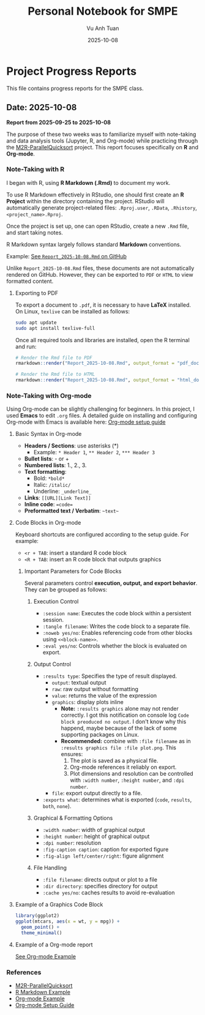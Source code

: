 #+TITLE: Personal Notebook for SMPE
#+AUTHOR: Vu Anh Tuan
#+DATE: 2025-10-08
#+OPTIONS: toc:nil num:nil

* Project Progress Reports
This file contains progress reports for the SMPE class.

** Date: 2025-10-08
*Report from 2025-09-25 to 2025-10-08*

The purpose of these two weeks was to familiarize myself with note-taking and data analysis tools (Jupyter, R, and Org-mode) while practicing through the [[https://github.com/alegrand/M2R-ParallelQuicksort][M2R-ParallelQuicksort]] project. This report focuses specifically on *R* and *Org-mode*.

*** Note-Taking with R

I began with R, using *R Markdown (.Rmd)* to document my work.

To use R Markdown effectively in RStudio, one should first create an *R Project* within the directory containing the project. RStudio will automatically generate project-related files: =.Rproj.user=, =.RData=, =.Rhistory=, =<project_name>.Rproj=.

Once the project is set up, one can open RStudio, create a new =.Rmd= file, and start taking notes.

R Markdown syntax largely follows standard *Markdown* conventions.  

Example: [[https://github.com/vuanhtuan1407/M2R-ParallelQuicksort/blob/main/Report_2025-10-08.Rmd][See =Report_2025-10-08.Rmd= on GitHub]]

Unlike =Report_2025-10-08.Rmd= files, these documents are not automatically rendered on GitHub. However, they can be exported to =PDF= or =HTML= to view formatted content.

**** Exporting to PDF

To export a document to =.pdf=, it is necessary to have *LaTeX* installed.  
On Linux, =texlive= can be installed as follows:

#+begin_src sh
sudo apt update
sudo apt install texlive-full
#+end_src

Once all required tools and libraries are installed, open the R terminal and run:

#+begin_src R
# Render the Rmd file to PDF
rmarkdown::render("Report_2025-10-08.Rmd", output_format = "pdf_document")

# Render the Rmd file to HTML
rmarkdown::render("Report_2025-10-08.Rmd", output_format = "html_document")
#+end_src

*** Note-Taking with Org-mode

Using Org-mode can be slightly challenging for beginners. In this project, I used *Emacs* to edit =.org= files.  
A detailed guide on installing and configuring Org-mode with Emacs is available here: [[https://gitlab.inria.fr/learninglab/mooc-rr/mooc-rr-ressources/blob/master//module2/ressources/emacs_orgmode.org][Org-mode setup guide]]

**** Basic Syntax in Org-mode

- *Headers / Sections*: use asterisks (*)
  - Example: =* Header 1=, =** Header 2=, =*** Header 3=
- *Bullet lists*: - or +  
- *Numbered lists*: 1., 2., 3.  
- *Text formatting*:  
  - Bold: =*bold*=  
  - Italic: =/italic/=  
  - Underline: =_underline_=  
- *Links*: =[[URL][Link Text]]=
- *Inline code*: ~=code=~ 
- *Preformatted text / Verbatim*: =~text~=  

**** Code Blocks in Org-mode

Keyboard shortcuts are configured according to the setup guide.  
For example:  
- =<r + TAB=: insert a standard R code block  
- =<R + TAB=: insert an R code block that outputs graphics  

***** Important Parameters for Code Blocks

Several parameters control *execution, output, and export behavior*. They can be grouped as follows:

****** Execution Control
- =:session name=: Executes the code block within a persistent session.
- =:tangle filename=: Writes the code block to a separate file.
- =:noweb yes/no=: Enables referencing code from other blocks using =<<block-name>>=.
- =:eval yes/no=: Controls whether the block is evaluated on export.

****** Output Control
- =:results type=: Specifies the type of result displayed.
  - =output=: textual output  
  - =raw=: raw output without formatting  
  - =value=: returns the value of the expression  
  - =graphics=: display plots inline
    - *Note:* =:results graphics= alone may not render correctly. I got this notification on console log =Code block preoduced no output=. I don't know why this happend, maybe because of the lack of some supporting packages on Linux.
    - *Recommended:* combine with =:file filename= as in =:results graphics file :file plot.png=. This ensures:
      1. The plot is saved as a physical file.  
      2. Org-mode references it reliably on export.  
      3. Plot dimensions and resolution can be controlled with =:width number=, =:height number=, and =:dpi number=.  
  - =file=: export output directly to a file.  
- =:exports what=: determines what is exported (=code=, =results=, =both=, =none=).

****** Graphical & Formatting Options
- =:width number=: width of graphical output  
- =:height number=: height of graphical output  
- =:dpi number=: resolution  
- =:fig-caption caption=: caption for exported figure  
- =:fig-align left/center/right=: figure alignment  

****** File Handling
- =:file filename=: directs output or plot to a file  
- =:dir directory=: specifies directory for output  
- =:cache yes/no=: caches results to avoid re-evaluation

**** Example of a Graphics Code Block

#+begin_src R :results graphics file :file plot.png :width 600 :height 400
library(ggplot2)
ggplot(mtcars, aes(x = wt, y = mpg)) +
  geom_point() +
  theme_minimal()
#+end_src

**** Example of a Org-mode report
[[https://github.com/viniciuslazzari/M2R-ParallelQuicksort/blob/report/report.org][See Org-mode Example]]

*** References
- [[https://github.com/alegrand/M2R-ParallelQuicksort][M2R-ParallelQuicksort]]
- [[https://github.com/vuanhtuan1407/M2R-ParallelQuicksort/blob/main/Report_2025-10-08.Rmd][R Markdown Example]]
- [[https://github.com/viniciuslazzari/M2R-ParallelQuicksort/blob/report/report.org][Org-mode Example]]
- [[https://gitlab.inria.fr/learninglab/mooc-rr/mooc-rr-ressources/blob/master//module2/ressources/emacs_orgmode.org][Org-mode Setup Guide]]
